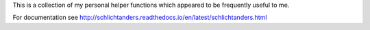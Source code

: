 This is a collection of my personal helper functions which appeared to be frequently useful to me.

For documentation see http://schlichtanders.readthedocs.io/en/latest/schlichtanders.html
